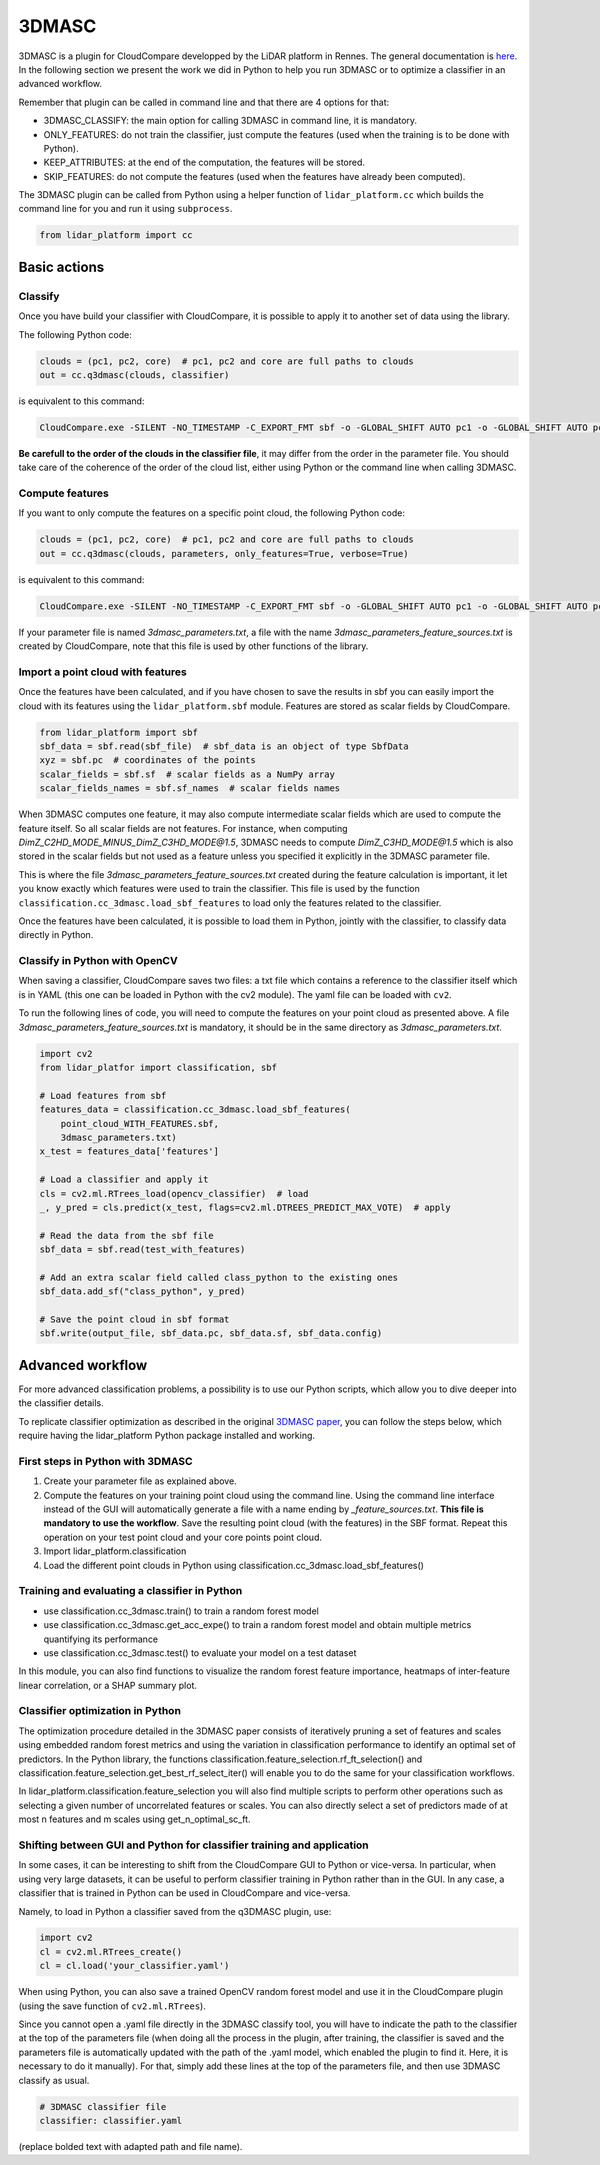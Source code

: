 .. _3dmasc:

======
3DMASC
======

3DMASC is a plugin for CloudCompare developped by the LiDAR platform in Rennes. The general documentation is `here <https://lidar.univ-rennes.fr>`_. In the following section we present the work we did in Python to help you run 3DMASC or to optimize a classifier in an advanced workflow.

Remember that plugin can be called in command line and that there are 4 options for that:

- 3DMASC_CLASSIFY: the main option for calling 3DMASC in command line, it is mandatory.
- ONLY_FEATURES: do not train the classifier, just compute the features (used when the training is to be done with Python).
- KEEP_ATTRIBUTES: at the end of the computation, the features will be stored.
- SKIP_FEATURES: do not compute the features (used when the features have already been computed).

The 3DMASC plugin can be called from Python using a helper function of ``lidar_platform.cc`` which builds the command line for you and run it
using ``subprocess``.

.. code-block::

    from lidar_platform import cc

Basic actions
=============

Classify
--------

Once you have build your classifier with CloudCompare, it is possible to apply it to another set of data using the library.

The following Python code:

.. code-block::

    clouds = (pc1, pc2, core)  # pc1, pc2 and core are full paths to clouds
    out = cc.q3dmasc(clouds, classifier)

is equivalent to this command:

.. code-block:: shell

    CloudCompare.exe -SILENT -NO_TIMESTAMP -C_EXPORT_FMT sbf -o -GLOBAL_SHIFT AUTO pc1 -o -GLOBAL_SHIFT AUTO pc2 -o -GLOBAL_SHIFT AUTO core -3DMASC_CLASSIFY classifier.txt C3HD=2 C2HD=1 CORE=3

**Be carefull to the order of the clouds in the classifier file**, it may differ from the order in the parameter file. You should take care of the coherence of the order of the cloud list, either using Python or the command line when calling 3DMASC.

Compute features
----------------

If you want to only compute the features on a specific point cloud, the following Python code:

.. code-block::

    clouds = (pc1, pc2, core)  # pc1, pc2 and core are full paths to clouds
    out = cc.q3dmasc(clouds, parameters, only_features=True, verbose=True)

is equivalent to this command:

.. code-block:: shell

    CloudCompare.exe -SILENT -NO_TIMESTAMP -C_EXPORT_FMT sbf -o -GLOBAL_SHIFT AUTO pc1 -o -GLOBAL_SHIFT AUTO pc2 -o -GLOBAL_SHIFT AUTO core -3DMASC_CLASSIFY -ONLY_FEATURES 3dmasc_parameters.txt C2HD=1 C3HD=2 CORE=3

If your parameter file is named *3dmasc_parameters.txt*, a file with the name *3dmasc_parameters_feature_sources.txt* is
created by CloudCompare, note that this file is used by other functions of the library.

Import a point cloud with features
----------------------------------

Once the features have been calculated, and if you have chosen to save the results in sbf you can easily import the cloud with its features using the ``lidar_platform.sbf`` module. Features are stored as scalar fields by CloudCompare.

.. code-block::

    from lidar_platform import sbf
    sbf_data = sbf.read(sbf_file)  # sbf_data is an object of type SbfData
    xyz = sbf.pc  # coordinates of the points
    scalar_fields = sbf.sf  # scalar fields as a NumPy array
    scalar_fields_names = sbf.sf_names  # scalar fields names

When 3DMASC computes one feature, it may also compute intermediate scalar fields which are used to compute the feature itself. So all scalar fields are not features. For instance, when computing *DimZ_C2HD_MODE_MINUS_DimZ_C3HD_MODE@1.5*, 3DMASC needs to compute *DimZ_C3HD_MODE@1.5* which is also stored in the scalar fields but not used as a feature unless you specified it explicitly in the 3DMASC parameter file.

This is where the file *3dmasc_parameters_feature_sources.txt* created during the feature calculation is important, it let you know exactly which features were used to train the classifier. This file is used by the function ``classification.cc_3dmasc.load_sbf_features`` to load only the features related to the classifier.

Once the features have been calculated, it is possible to load them in Python, jointly with the classifier, to classify data directly in Python.

Classify in Python with OpenCV
------------------------------

When saving a classifier, CloudCompare saves two files: a txt file which contains a reference to the classifier itself which is in YAML (this one can be loaded in Python with the cv2 module). The yaml file can be loaded with ``cv2``.

To run the following lines of code, you will need to compute the features on your point cloud as presented above. A file *3dmasc_parameters_feature_sources.txt* is mandatory, it should be in the same directory as *3dmasc_parameters.txt*.

.. code-block::

    import cv2
    from lidar_platfor import classification, sbf

    # Load features from sbf
    features_data = classification.cc_3dmasc.load_sbf_features(
        point_cloud_WITH_FEATURES.sbf,
        3dmasc_parameters.txt)
    x_test = features_data['features']

    # Load a classifier and apply it
    cls = cv2.ml.RTrees_load(opencv_classifier)  # load
    _, y_pred = cls.predict(x_test, flags=cv2.ml.DTREES_PREDICT_MAX_VOTE)  # apply

    # Read the data from the sbf file
    sbf_data = sbf.read(test_with_features)

    # Add an extra scalar field called class_python to the existing ones
    sbf_data.add_sf("class_python", y_pred)

    # Save the point cloud in sbf format
    sbf.write(output_file, sbf_data.pc, sbf_data.sf, sbf_data.config)

Advanced workflow
=================

For more advanced classification problems, a possibility is to use our Python scripts, which allow you to dive deeper into the classifier details.

To replicate classifier optimization as described in the original `3DMASC paper <https://www.sciencedirect.com/science/article/pii/S0924271623003337?via%3Dihub>`_, you can follow the steps below, which require having the lidar_platform Python package installed and working.

First steps in Python with 3DMASC
---------------------------------

1. Create your parameter file as explained above.
2. Compute the features on your training point cloud using the command line. Using the command line interface instead of the GUI will automatically generate a file with a name ending by *_feature_sources.txt*. **This file is mandatory to use the workflow**. Save the resulting point cloud (with the features) in the SBF format. Repeat this operation on your test point cloud and your core points point cloud.
3. Import lidar_platform.classification
4. Load the different point clouds in Python using classification.cc_3dmasc.load_sbf_features()

Training and evaluating a classifier in Python
----------------------------------------------

* use classification.cc_3dmasc.train() to train a random forest model
* use classification.cc_3dmasc.get_acc_expe() to train a random forest model and obtain multiple metrics quantifying its performance
* use classification.cc_3dmasc.test() to evaluate your model on a test dataset

In this module, you can also find functions to visualize the random forest feature importance, heatmaps of inter-feature linear correlation, or a SHAP summary plot.

Classifier optimization in Python
---------------------------------

The optimization procedure detailed in the 3DMASC paper consists of iteratively pruning a set of features and scales using embedded random forest metrics and using the variation in classification performance to identify an optimal set of predictors. In the Python library, the functions classification.feature_selection.rf_ft_selection() and classification.feature_selection.get_best_rf_select_iter() will enable you to do the same for your classification workflows.

In lidar_platform.classification.feature_selection you will also find multiple scripts to perform other operations such as selecting a given number of uncorrelated features or scales. You can also directly select a set of predictors made of at most n features and m scales using get_n_optimal_sc_ft.

Shifting between GUI and Python for classifier training and application
-----------------------------------------------------------------------

In some cases, it can be interesting to shift from the CloudCompare GUI to Python or vice-versa. In particular, when using very large datasets, it can be useful to perform classifier training in Python rather than in the GUI. In any case, a classifier that is trained in Python can be used in CloudCompare and vice-versa.

Namely, to load in Python a classifier saved from the q3DMASC plugin, use:

.. code-block::

    import cv2
    cl = cv2.ml.RTrees_create()
    cl = cl.load('your_classifier.yaml')

When using Python, you can also save a trained OpenCV random forest model and use it in the CloudCompare plugin (using the save function of ``cv2.ml.RTrees``).

Since you cannot open a .yaml file directly in the 3DMASC classify tool, you will have to indicate the path to the classifier at the top of the parameters file (when doing all the process in the plugin, after training, the classifier is saved and the parameters file is automatically updated with the path of the .yaml model, which enabled the plugin to find it. Here, it is necessary to do it manually). For that, simply add these lines at the top of the parameters file, and then use 3DMASC classify as usual.

.. code-block::

    # 3DMASC classifier file
    classifier: classifier.yaml

(replace bolded text with adapted path and file name).
